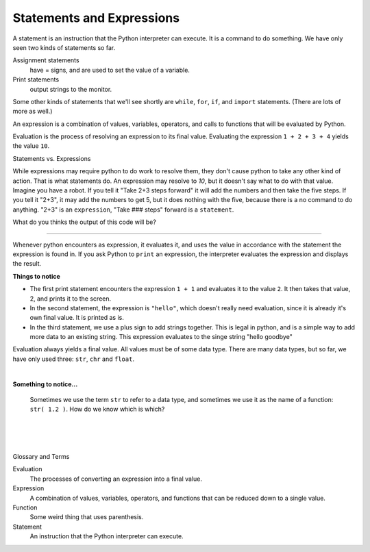 ..  Copyright (C)  Brad Miller, David Ranum, Jeffrey Elkner, Peter Wentworth, Allen B. Downey, Chris
    Meyers, and Dario Mitchell.  Permission is granted to copy, distribute
    and/or modify this document under the terms of the GNU Free Documentation
    License, Version 1.3 or any later version published by the Free Software
    Foundation; with Invariant Sections being Forward, Prefaces, and
    Contributor List, no Front-Cover Texts, and no Back-Cover Texts.  A copy of
    the license is included in the section entitled "GNU Free Documentation
    License".


.. |NOTE| image:: Figures/pencil.png

.. role:: notetext

.. raw:: html

    <style> .notetext {color:green; font-weight: bold; font-size: 110%; } </style>

.. role:: sctnhead

.. raw:: html

    <style> .sctnhead {color:black; font-weight: bold; font-size: 140%; } </style>
    
.. qnum::
   :prefix: lps-sae-
   :start: 1



Statements and Expressions
-----------------------------------------
    



|NOTE| :notetext:`A statement is an instruction that the Python interpreter can execute.`  It is a command to do something. We have only seen two kinds of statements so far. 

Assignment statements 
    have = signs, and are used to set the value of a variable. 
    
Print statements 
    output strings to the monitor. 
    
Some other kinds of statements that we'll see shortly are ``while``, ``for``, ``if``,  and ``import`` statements.  (There are lots of more as well.)



|NOTE| :notetext:`An expression is a combination of values, variables, operators, and calls to functions that will be evaluated by Python.`

|NOTE| :notetext:`Evaluation is the process of resolving an expression to its final value.`  Evaluating the expression ``1 + 2 + 3 + 4`` yields the value ``10``.  

:sctnhead:`Statements vs. Expressions`

While expressions may require python to do work to resolve them, they don't cause python to take any other kind of action.  That is what statements do.  An expression may resolve to `10`, but it doesn't say what to do with that value.  Imagine you have a robot.  If you tell it "Take 2+3 steps forward" it will add the numbers and then take the five steps.  If you tell it "2+3", it may add the numbers to get 5, but it does nothing with the five, because there is a no command to do anything.  "2+3" is an ``expression``, "Take ### steps" forward is a ``statement``.

What do you thinks the output of this code will be?

.. activecode:: lps-sae-code-1a
    :nocanvas:
    :nocodelens:

    1 + 3.45 + 21



________________________________________________

Whenever python encounters as expression, it evaluates it, and uses the value in accordance with the statement the expression is found in.  If you ask Python to ``print`` an expression, the interpreter evaluates the expression and displays the result.

.. activecode:: lps-sae-code-1b
    :nocanvas:
    :nocodelens:

    print( 1 + 1 )
    print( "hello" )
    print( "hello" + " " + "goodbye" )

**Things to notice**


- The first print statement encounters the expression ``1 + 1`` and evaluates it to the value ``2``. It then takes that value, 2, and prints it to the screen.

- In the second statement, the expression is ``"hello"``, which doesn't really need evaluation, since it is already it's own final value.  It is printed as is.

- In the third statement, we use a plus sign to add strings together.  This is legal in python, and is a simple way to add more data to an existing string.  This expression evaluates to the singe string "hello goodbye"

Evaluation always yields a final value.  All values must be of some data type.  There are many data types, but so far, we have only used three: ``str``, ``chr`` and ``float``.

|

**Something to notice...**

    Sometimes we use the term ``str`` to refer to a data type, and sometimes we use it as the name of a function:  ``str( 1.2 )``.  How do we know which is which? 
    
.. reveal:: lps-sae-rev1
    :showtitle:Answer
    
    When you see the word ``str`` by itself, it is generally describing a data type.  When you use the function ``str`` it is always followed by parens ``str( something )``.  So it is really the **syntax** (or structure) of the statement that tells us about the usage.
     



.. index:: statement, expression, function

|
|
|

:sctnhead:`Glossary and Terms`


Evaluation
    The processes of converting an expression into a final value.

Expression
    A combination of values, variables, operators, and functions that can be reduced down to a single value.

Function
    Some weird thing that uses parenthesis.
    
Statement
    An instruction that the Python interpreter can execute.